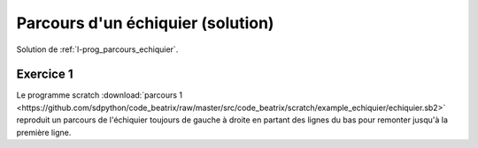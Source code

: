﻿
.. issue.

.. _l-prog_parcours_echiquier_sol:

Parcours d'un échiquier (solution)
==================================

Solution de :ref:`l-prog_parcours_echiquier`.


.. image:: echiquier1.png



Exercice 1
----------

Le programme scratch :download:`parcours 1 <https://github.com/sdpython/code_beatrix/raw/master/src/code_beatrix/scratch/example_echiquier/echiquier.sb2>`
reproduit un parcours de l'échiquier
toujours de gauche à droite en partant des lignes du bas pour 
remonter jusqu'à la première ligne.

